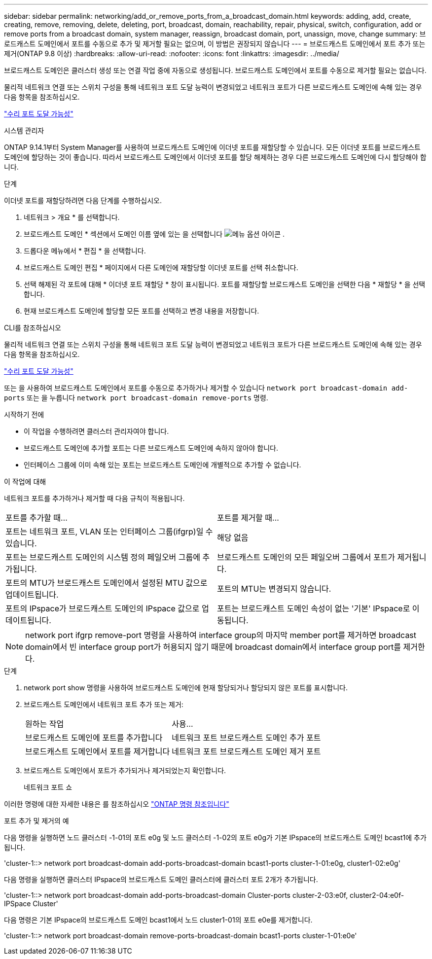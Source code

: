 ---
sidebar: sidebar 
permalink: networking/add_or_remove_ports_from_a_broadcast_domain.html 
keywords: adding, add, create, creating, remove, removing, delete, deleting, port, broadcast, domain, reachability, repair, physical, switch, configuration, add or remove ports from a broadcast domain, system manager, reassign, broadcast domain, port, unassign, move, change 
summary: 브로드캐스트 도메인에서 포트를 수동으로 추가 및 제거할 필요는 없으며, 이 방법은 권장되지 않습니다 
---
= 브로드캐스트 도메인에서 포트 추가 또는 제거(ONTAP 9.8 이상)
:hardbreaks:
:allow-uri-read: 
:nofooter: 
:icons: font
:linkattrs: 
:imagesdir: ../media/


[role="lead"]
브로드캐스트 도메인은 클러스터 생성 또는 연결 작업 중에 자동으로 생성됩니다. 브로드캐스트 도메인에서 포트를 수동으로 제거할 필요는 없습니다.

물리적 네트워크 연결 또는 스위치 구성을 통해 네트워크 포트 도달 능력이 변경되었고 네트워크 포트가 다른 브로드캐스트 도메인에 속해 있는 경우 다음 항목을 참조하십시오.

link:repair_port_reachability.html["수리 포트 도달 가능성"]

[role="tabbed-block"]
====
.시스템 관리자
--
ONTAP 9.14.1부터 System Manager를 사용하여 브로드캐스트 도메인에 이더넷 포트를 재할당할 수 있습니다. 모든 이더넷 포트를 브로드캐스트 도메인에 할당하는 것이 좋습니다. 따라서 브로드캐스트 도메인에서 이더넷 포트를 할당 해제하는 경우 다른 브로드캐스트 도메인에 다시 할당해야 합니다.

.단계
이더넷 포트를 재할당하려면 다음 단계를 수행하십시오.

. 네트워크 > 개요 * 를 선택합니다.
. 브로드캐스트 도메인 * 섹션에서 도메인 이름 옆에 있는 을 선택합니다 image:icon_kabob.gif["메뉴 옵션 아이콘"] .
. 드롭다운 메뉴에서 * 편집 * 을 선택합니다.
. 브로드캐스트 도메인 편집 * 페이지에서 다른 도메인에 재할당할 이더넷 포트를 선택 취소합니다.
. 선택 해제된 각 포트에 대해 * 이더넷 포트 재할당 * 창이 표시됩니다. 포트를 재할당할 브로드캐스트 도메인을 선택한 다음 * 재할당 * 을 선택합니다.
. 현재 브로드캐스트 도메인에 할당할 모든 포트를 선택하고 변경 내용을 저장합니다.


--
.CLI를 참조하십시오
--
물리적 네트워크 연결 또는 스위치 구성을 통해 네트워크 포트 도달 능력이 변경되었고 네트워크 포트가 다른 브로드캐스트 도메인에 속해 있는 경우 다음 항목을 참조하십시오.

link:repair_port_reachability.html["수리 포트 도달 가능성"]

또는 을 사용하여 브로드캐스트 도메인에서 포트를 수동으로 추가하거나 제거할 수 있습니다 `network port broadcast-domain add-ports` 또는 을 누릅니다 `network port broadcast-domain remove-ports` 명령.

.시작하기 전에
* 이 작업을 수행하려면 클러스터 관리자여야 합니다.
* 브로드캐스트 도메인에 추가할 포트는 다른 브로드캐스트 도메인에 속하지 않아야 합니다.
* 인터페이스 그룹에 이미 속해 있는 포트는 브로드캐스트 도메인에 개별적으로 추가할 수 없습니다.


.이 작업에 대해
네트워크 포트를 추가하거나 제거할 때 다음 규칙이 적용됩니다.

|===


| 포트를 추가할 때... | 포트를 제거할 때... 


| 포트는 네트워크 포트, VLAN 또는 인터페이스 그룹(ifgrp)일 수 있습니다. | 해당 없음 


| 포트는 브로드캐스트 도메인의 시스템 정의 페일오버 그룹에 추가됩니다. | 브로드캐스트 도메인의 모든 페일오버 그룹에서 포트가 제거됩니다. 


| 포트의 MTU가 브로드캐스트 도메인에서 설정된 MTU 값으로 업데이트됩니다. | 포트의 MTU는 변경되지 않습니다. 


| 포트의 IPspace가 브로드캐스트 도메인의 IPspace 값으로 업데이트됩니다. | 포트는 브로드캐스트 도메인 속성이 없는 '기본' IPspace로 이동됩니다. 
|===

NOTE: network port ifgrp remove-port 명령을 사용하여 interface group의 마지막 member port를 제거하면 broadcast domain에서 빈 interface group port가 허용되지 않기 때문에 broadcast domain에서 interface group port를 제거한다.

.단계
. network port show 명령을 사용하여 브로드캐스트 도메인에 현재 할당되거나 할당되지 않은 포트를 표시합니다.
. 브로드캐스트 도메인에서 네트워크 포트 추가 또는 제거:
+
[cols="40,60"]
|===


| 원하는 작업 | 사용... 


 a| 
브로드캐스트 도메인에 포트를 추가합니다
 a| 
네트워크 포트 브로드캐스트 도메인 추가 포트



 a| 
브로드캐스트 도메인에서 포트를 제거합니다
 a| 
네트워크 포트 브로드캐스트 도메인 제거 포트

|===
. 브로드캐스트 도메인에서 포트가 추가되거나 제거되었는지 확인합니다.
+
네트워크 포트 쇼



이러한 명령에 대한 자세한 내용은 를 참조하십시오 https://docs.netapp.com/us-en/ontap-cli["ONTAP 명령 참조입니다"^]

.포트 추가 및 제거의 예
다음 명령을 실행하면 노드 클러스터 -1-01의 포트 e0g 및 노드 클러스터 -1-02의 포트 e0g가 기본 IPspace의 브로드캐스트 도메인 bcast1에 추가됩니다.

'cluster-1::> network port broadcast-domain add-ports-broadcast-domain bcast1-ports cluster-1-01:e0g, cluster1-02:e0g'

다음 명령을 실행하면 클러스터 IPspace의 브로드캐스트 도메인 클러스터에 클러스터 포트 2개가 추가됩니다.

'cluster-1::> network port broadcast-domain add-ports-broadcast-domain Cluster-ports cluster-2-03:e0f, cluster2-04:e0f-IPSpace Cluster'

다음 명령은 기본 IPspace의 브로드캐스트 도메인 bcast1에서 노드 cluster1-01의 포트 e0e를 제거합니다.

'cluster-1::> network port broadcast-domain remove-ports-broadcast-domain bcast1-ports cluster-1-01:e0e'

--
====